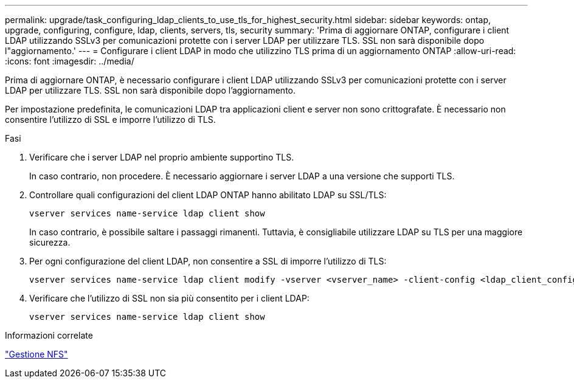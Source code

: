 ---
permalink: upgrade/task_configuring_ldap_clients_to_use_tls_for_highest_security.html 
sidebar: sidebar 
keywords: ontap, upgrade, configuring, configure, ldap, clients, servers, tls, security 
summary: 'Prima di aggiornare ONTAP, configurare i client LDAP utilizzando SSLv3 per comunicazioni protette con i server LDAP per utilizzare TLS. SSL non sarà disponibile dopo l"aggiornamento.' 
---
= Configurare i client LDAP in modo che utilizzino TLS prima di un aggiornamento ONTAP
:allow-uri-read: 
:icons: font
:imagesdir: ../media/


[role="lead"]
Prima di aggiornare ONTAP, è necessario configurare i client LDAP utilizzando SSLv3 per comunicazioni protette con i server LDAP per utilizzare TLS. SSL non sarà disponibile dopo l'aggiornamento.

Per impostazione predefinita, le comunicazioni LDAP tra applicazioni client e server non sono crittografate. È necessario non consentire l'utilizzo di SSL e imporre l'utilizzo di TLS.

.Fasi
. Verificare che i server LDAP nel proprio ambiente supportino TLS.
+
In caso contrario, non procedere. È necessario aggiornare i server LDAP a una versione che supporti TLS.

. Controllare quali configurazioni del client LDAP ONTAP hanno abilitato LDAP su SSL/TLS:
+
[source, cli]
----
vserver services name-service ldap client show
----
+
In caso contrario, è possibile saltare i passaggi rimanenti. Tuttavia, è consigliabile utilizzare LDAP su TLS per una maggiore sicurezza.

. Per ogni configurazione del client LDAP, non consentire a SSL di imporre l'utilizzo di TLS:
+
[source, cli]
----
vserver services name-service ldap client modify -vserver <vserver_name> -client-config <ldap_client_config_name> -allow-ssl false
----
. Verificare che l'utilizzo di SSL non sia più consentito per i client LDAP:
+
[source, cli]
----
vserver services name-service ldap client show
----


.Informazioni correlate
link:../nfs-admin/index.html["Gestione NFS"]
